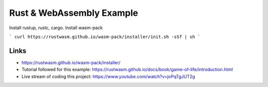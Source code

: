 Rust & WebAssembly Example
==========================

Install rustup, rustc, cargo.
Install wasm-pack 

```
curl https://rustwasm.github.io/wasm-pack/installer/init.sh -sSf | sh
```





Links
-----
- https://rustwasm.github.io/wasm-pack/installer/
- Tutorial followed for this example: https://rustwasm.github.io/docs/book/game-of-life/introduction.html
- Live stream of coding this project: https://www.youtube.com/watch?v=joPqTgJUT2g
